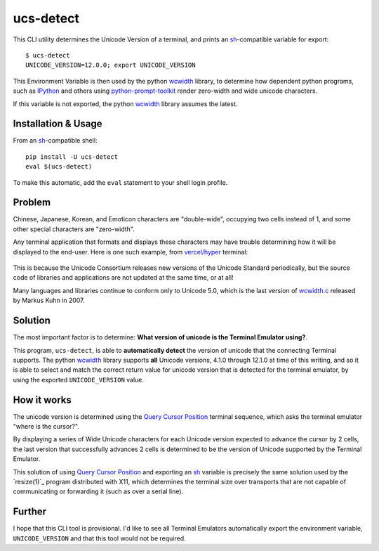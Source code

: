 ucs-detect
==========

This CLI utility determines the Unicode Version of a terminal, and prints an
sh_-compatible variable for export::

    $ ucs-detect
    UNICODE_VERSION=12.0.0; export UNICODE_VERSION

This Environment Variable is then used by the python wcwidth_ library, to
determine how dependent python programs, such as IPython_ and others using
`python-prompt-toolkit`_ render zero-width and wide unicode characters.

If this variable is not exported, the python wcwidth_ library assumes the latest.

Installation & Usage
--------------------

From an sh_-compatible shell:

::

   pip install -U ucs-detect
   eval $(ucs-detect)

To make this automatic, add the ``eval`` statement to your shell login profile.

Problem
-------

Chinese, Japanese, Korean, and Emoticon characters are "double-wide", occupying
two cells instead of 1, and some other special characters are "zero-width".

Any terminal application that formats and displays these characters may have
trouble determining how it will be displayed to the end-user.  Here is one such
example, from `vercel/hyper`_ terminal:

.. figure:: hyper-example.png
   :alt: An example of misaligned wide characters by the Hyper Terminal

This is because the Unicode Consortium releases new versions of the Unicode
Standard periodically, but the source code of libraries and applications are not
updated at the same time, or at all!

Many languages and libraries continue to conform only to Unicode 5.0, which is
the last version of `wcwidth.c`_ released by Markus Kuhn in 2007.

Solution
--------

The most important factor is to determine: **What version of unicode is the
Terminal Emulator using?**.

This program, ``ucs-detect``, is able to **automatically detect** the version of
unicode that the connecting Terminal supports. The python wcwidth_ library
supports **all** Unicode versions, 4.1.0 through 12.1.0 at time of this writing,
and so it is able to select and match the correct return value for unicode
version that is detected for the terminal emulator, by using the exported
``UNICODE_VERSION`` value.

How it works
------------

The unicode version is determined using the `Query Cursor Position`_ terminal
sequence, which asks the terminal emulator "where is the cursor?".

By displaying a series of Wide Unicode characters for each Unicode version
expected to advance the cursor by 2 cells, the last version that successfully
advances 2 cells is determined to be the version of Unicode supported by the
Terminal Emulator.

This solution of using `Query Cursor Position`_ and exporting an sh_ variable is
precisely the same solution used by the `resize(1)`_ program distributed with
X11, which determines the terminal size over transports that are not capable of
communicating or forwarding it (such as over a serial line).

Further
-------

I hope that this CLI tool is provisional. I'd like to see all Terminal Emulators
automatically export the environment variable, ``UNICODE_VERSION`` and that this
tool would not be required.

.. _IPython: https://ipython.org/
.. _python-prompt-toolkit: https://github.com/prompt-toolkit/python-prompt-toolkit/blob/master/PROJECTS.rst#projects-using-prompt_toolkit
.. _sh: https://en.wikipedia.org/wiki/Bourne_shell
.. _vercel/hyper: https://github.com/vercel/hyper
.. _wcwidth.c: https://www.cl.cam.ac.uk/~mgk25/ucs/wcwidth.c
.. _wcwidth: https://github.com/jquast/wcwidth
.. _`Query Cursor Position`: https://blessed.readthedocs.io/en/latest/location.html#finding-the-cursor
.. _`resize(1)`_: https://github.com/joejulian/xterm/blob/master/resize.c
